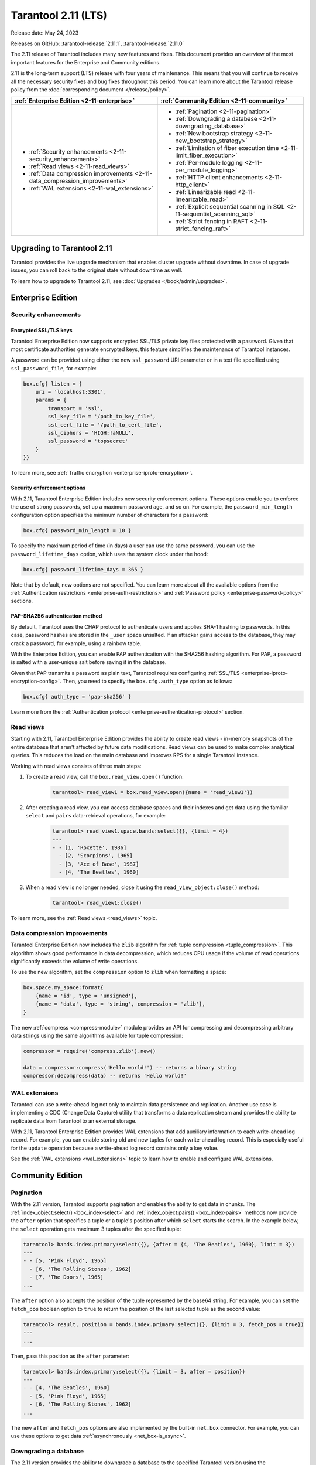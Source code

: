 Tarantool 2.11 (LTS)
====================

Release date: May 24, 2023

Releases on GitHub: :tarantool-release:`2.11.1`, :tarantool-release:`2.11.0`

The 2.11 release of Tarantool includes many new features and fixes.
This document provides an overview of the most important features for the Enterprise and Community editions.

2.11 is the long-term support (LTS) release with four years of maintenance.
This means that you will continue to receive all the necessary security fixes and bug fixes throughout this period.
You can learn more about the Tarantool release policy from the :doc:`corresponding document </release/policy>`.


..  container:: table

    ..  list-table::
        :widths: 50 50
        :header-rows: 1

        *   -   :ref:`Enterprise Edition <2-11-enterprise>`
            -   :ref:`Community Edition <2-11-community>`

        *   -   * :ref:`Security enhancements <2-11-security_enhancements>`
                * :ref:`Read views <2-11-read_views>`
                * :ref:`Data compression improvements <2-11-data_compression_improvements>`
                * :ref:`WAL extensions <2-11-wal_extensions>`
            -   * :ref:`Pagination <2-11-pagination>`
                * :ref:`Downgrading a database <2-11-downgrading_database>`
                * :ref:`New bootstrap strategy <2-11-new_bootstrap_strategy>`
                * :ref:`Limitation of fiber execution time <2-11-limit_fiber_execution>`
                * :ref:`Per-module logging <2-11-per_module_logging>`
                * :ref:`HTTP client enhancements <2-11-http_client>`
                * :ref:`Linearizable read <2-11-linearizable_read>`
                * :ref:`Explicit sequential scanning in SQL <2-11-sequential_scanning_sql>`
                * :ref:`Strict fencing in RAFT <2-11-strict_fencing_raft>`

.. _2-11-upgrades:

Upgrading to Tarantool 2.11
---------------------------

Tarantool provides the live upgrade mechanism that enables cluster upgrade without
downtime. In case of upgrade issues, you can roll back to the original state
without downtime as well.

To learn how to upgrade to Tarantool 2.11, see :doc:`Upgrades </book/admin/upgrades>`.

.. _2-11-enterprise:

Enterprise Edition
------------------


.. _2-11-security_enhancements:

Security enhancements
~~~~~~~~~~~~~~~~~~~~~


.. _2-11-encrypted_ssl_tls_keys:

Encrypted SSL/TLS keys
**********************

Tarantool Enterprise Edition now supports encrypted SSL/TLS private key files protected with a password.
Given that most certificate authorities generate encrypted keys, this feature simplifies the maintenance of Tarantool instances.

A password can be provided using either the new ``ssl_password`` URI parameter or in a text file specified using ``ssl_password_file``, for example:

.. code-block:: lua

    box.cfg{ listen = {
        uri = 'localhost:3301',
        params = {
            transport = 'ssl',
            ssl_key_file = '/path_to_key_file',
            ssl_cert_file = '/path_to_cert_file',
            ssl_ciphers = 'HIGH:!aNULL',
            ssl_password = 'topsecret'
        }
    }}

To learn more, see :ref:`Traffic encryption <enterprise-iproto-encryption>`.


.. _2-11-security_enforcement_options:

Security enforcement options
****************************

With 2.11, Tarantool Enterprise Edition includes new security enforcement options.
These options enable you to enforce the use of strong passwords, set up a maximum password age, and so on.
For example, the ``password_min_length`` configuration option specifies the minimum number of characters for a password:

.. code-block:: lua

    box.cfg{ password_min_length = 10 }

To specify the maximum period of time (in days) a user can use the same password, you can use the ``password_lifetime_days`` option, which uses the system clock under the hood:

.. code-block:: lua

    box.cfg{ password_lifetime_days = 365 }

Note that by default, new options are not specified.
You can learn more about all the available options from the
:ref:`Authentication restrictions <enterprise-auth-restrictions>` and
:ref:`Password policy <enterprise-password-policy>` sections.


.. _2-11-pap_sha_256:

PAP-SHA256 authentication method
********************************

By default, Tarantool uses the CHAP protocol to authenticate users and applies SHA-1 hashing to passwords.
In this case, password hashes are stored in the ``_user`` space unsalted.
If an attacker gains access to the database, they may crack a password, for example, using a rainbow table.

With the Enterprise Edition, you can enable PAP authentication with the SHA256 hashing algorithm.
For PAP, a password is salted with a user-unique salt before saving it in the database.

Given that PAP transmits a password as plain text, Tarantool requires configuring
:ref:`SSL/TLS <enterprise-iproto-encryption-config>`.
Then, you need to specify the ``box.cfg.auth_type`` option as follows:

.. code-block:: lua

    box.cfg{ auth_type = 'pap-sha256' }

Learn more from the :ref:`Authentication protocol <enterprise-authentication-protocol>` section.




.. _2-11-read_views:

Read views
~~~~~~~~~~

Starting with 2.11, Tarantool Enterprise Edition provides the ability to create read views - in-memory snapshots of the entire database that aren't affected by future data modifications.
Read views can be used to make complex analytical queries.
This reduces the load on the main database and improves RPS for a single Tarantool instance.

Working with read views consists of three main steps:

1.  To create a read view, call the ``box.read_view.open()`` function:

        .. code-block:: tarantoolsession

            tarantool> read_view1 = box.read_view.open({name = 'read_view1'})

2.  After creating a read view, you can access database spaces and their indexes and get data using the familiar ``select`` and ``pairs`` data-retrieval operations, for example:

        .. code-block:: tarantoolsession

            tarantool> read_view1.space.bands:select({}, {limit = 4})
            ---
            - - [1, 'Roxette', 1986]
              - [2, 'Scorpions', 1965]
              - [3, 'Ace of Base', 1987]
              - [4, 'The Beatles', 1960]

3.  When a read view is no longer needed, close it using the ``read_view_object:close()`` method:

        .. code-block:: tarantoolsession

            tarantool> read_view1:close()

To learn more, see the :ref:`Read views <read_views>` topic.


.. _2-11-data_compression_improvements:

Data compression improvements
~~~~~~~~~~~~~~~~~~~~~~~~~~~~~

Tarantool Enterprise Edition now includes the ``zlib`` algorithm for :ref:`tuple compression <tuple_compression>`.
This algorithm shows good performance in data decompression,
which reduces CPU usage if the volume of read operations significantly exceeds the volume of write operations.

To use the new algorithm, set the ``compression`` option to ``zlib`` when formatting a space:

.. code-block:: lua

    box.space.my_space:format{
        {name = 'id', type = 'unsigned'},
        {name = 'data', type = 'string', compression = 'zlib'},
    }

The new :ref:`compress <compress-module>` module provides an API for compressing and decompressing arbitrary data strings using the same algorithms available for tuple compression:

.. code-block:: lua

    compressor = require('compress.zlib').new()

    data = compressor:compress('Hello world!') -- returns a binary string
    compressor:decompress(data) -- returns 'Hello world!'



.. _2-11-wal_extensions:

WAL extensions
~~~~~~~~~~~~~~

Tarantool can use a write-ahead log not only to maintain data persistence and replication.
Another use case is implementing a CDC (Change Data Capture) utility that transforms a data replication stream and provides the ability to replicate data from Tarantool to an external storage.

.. image:: _images/wal_extensions.png
    :align: center
    :alt: Write-ahead log extensions

With 2.11, Tarantool Enterprise Edition provides WAL extensions that add auxiliary information to each write-ahead log record.
For example, you can enable storing old and new tuples for each write-ahead log record.
This is especially useful for the ``update`` operation because a write-ahead log record contains only a key value.

See the :ref:`WAL extensions <wal_extensions>` topic to learn how to enable and configure WAL extensions.



.. _2-11-community:

Community Edition
-----------------

.. _2-11-pagination:

Pagination
~~~~~~~~~~


With the 2.11 version, Tarantool supports pagination and enables the ability to get data in chunks.
The :ref:`index_object:select() <box_index-select>` and :ref:`index_object:pairs() <box_index-pairs>` methods now provide the ``after`` option that specifies a tuple or a tuple's position after which ``select`` starts the search.
In the example below, the ``select`` operation gets maximum 3 tuples after the specified tuple:

.. code-block:: tarantoolsession

    tarantool> bands.index.primary:select({}, {after = {4, 'The Beatles', 1960}, limit = 3})
    ---
    - - [5, 'Pink Floyd', 1965]
      - [6, 'The Rolling Stones', 1962]
      - [7, 'The Doors', 1965]
    ...

The ``after`` option also accepts the position of the tuple represented by the base64 string.
For example, you can set the ``fetch_pos`` boolean option to ``true`` to return the position of the last selected tuple as the second value:

.. code-block:: tarantoolsession

    tarantool> result, position = bands.index.primary:select({}, {limit = 3, fetch_pos = true})
    ---
    ...

Then, pass this position as the ``after`` parameter:

.. code-block:: tarantoolsession

    tarantool> bands.index.primary:select({}, {limit = 3, after = position})
    ---
    - - [4, 'The Beatles', 1960]
      - [5, 'Pink Floyd', 1965]
      - [6, 'The Rolling Stones', 1962]
    ...

The new ``after`` and ``fetch_pos`` options are also implemented by the built-in ``net.box`` connector.
For example, you can use these options to get data :ref:`asynchronously <net_box-is_async>`.



.. _2-11-downgrading_database:

Downgrading a database
~~~~~~~~~~~~~~~~~~~~~~

The 2.11 version provides the ability to downgrade a database to the specified Tarantool version using the :ref:`box.schema.downgrade() <box_schema-downgrade>` method.
This might be useful in the case of a failed upgrade.

To prepare a database for using it on an older Tarantool instance, call ``box.schema.downgrade`` and pass the desired Tarantool version:

.. code-block:: tarantoolsession

    tarantool> box.schema.downgrade('2.8.4')

To see Tarantool versions available for downgrade, call ``box.schema.downgrade_versions()``.
The earliest release available for downgrade is :doc:`2.8.2 </release/2.8.2>`.



.. _2-11-new_bootstrap_strategy:

New bootstrap strategy
~~~~~~~~~~~~~~~~~~~~~~

In previous Tarantool versions, the :ref:`replication_connect_quorum <cfg_replication-replication_connect_quorum>` option was used to specify the number of running nodes to start a replica set.
This option was designed to simplify a replica set bootstrap.
But in fact, this behavior brought some issues during a cluster lifetime and maintenance operations, for example:

*   Users who didn't change this option encountered problems with the partial cluster bootstrap.
*   Users who changed the option encountered problems during the instance restart.

With 2.11, ``replication_connect_quorum`` is deprecated in favor of :ref:`bootstrap_strategy <cfg_replication-bootstrap_strategy>`.
This option works during a replica set bootstrap and implies sensible default values for other parameters based on the replica set configuration.
Currently, ``bootstrap_strategy`` accepts two values:

*   ``auto``: a node doesn't boot if half or more of the other nodes in a replica set are not connected.
    For example, if the replication parameter contains 2 or 3 nodes, a node requires 2 connected instances.
    In the case of 4 or 5 nodes, at least 3 connected instances are required.
    Moreover, a bootstrap leader fails to boot unless every connected node has chosen it as a bootstrap leader.
*   ``legacy``: a node requires the ``replication_connect_quorum`` number of other nodes to be connected.
    This option is added to keep the compatibility with the current versions of Cartridge and might be removed in the future.



.. _2-11-limit_fiber_execution:

Limitation of fiber execution time
~~~~~~~~~~~~~~~~~~~~~~~~~~~~~~~~~~

Starting with 2.11, if a fiber works too long without yielding control, you can use a fiber slice to limit its execution time.
The :ref:`fiber_slice_default <compat-option-fiber-slice>` ``compat`` option controls the default value of the maximum fiber slice.
In future versions, this option will be set to ``true`` by default.

There are two slice types - a warning and an error slice:

*   When a warning slice is over, a warning message is logged, for example:

        .. code-block:: console

            fiber has not yielded for more than 0.500 seconds

*   When an error slice is over, the fiber is cancelled and the ``FiberSliceIsExceeded`` error is thrown:

        .. code-block:: console

            FiberSliceIsExceeded: fiber slice is exceeded

Note that these messages can point at issues in the existing application code.
These issues can cause potential problems in production.

The fiber slice is checked by all functions operating on spaces and indexes,
such as ``index_object.select()``, ``space_object.replace()``, and so on.
You can also use the ``fiber.check_slice()`` function in application code to check whether the slice for the current fiber is over.

The example below shows how to use ``fiber.set_max_slice()`` to limit the slice for all fibers.
``fiber.check_slice()`` is called inside a long-running operation to determine whether a slice for the current fiber is over.

.. code-block:: lua

    -- app.lua --
    fiber = require('fiber')
    clock = require('clock')

    fiber.set_max_slice({warn = 1.5, err = 3})
    time = clock.monotonic()
    function long_operation()
        while clock.monotonic() - time < 5 do
            fiber.check_slice()
            -- Long-running operation ⌛⌛⌛ --
        end
    end
    long_operation_fiber = fiber.create(long_operation)

The output should look as follows:

.. code-block:: console

    $ tarantool app.lua
    fiber has not yielded for more than 1.500 seconds
    FiberSliceIsExceeded: fiber slice is exceeded


To learn more about fiber slices, see the :ref:`Limit execution time <fibers_limit_execution_time>` section.


.. _2-11-per_module_logging:

Per-module logging
~~~~~~~~~~~~~~~~~~

Tarantool 2.11 adds support for modules in the :ref:`logging <log-module>` subsystem.
You can configure different log levels for each module using the ``box.cfg.log_modules`` configuration option.
The example below shows how to set the ``info`` level for ``module1`` and the ``error`` level for ``module2``:

.. code-block:: tarantoolsession

    tarantool> box.cfg{log_level = 'warn', log_modules = {module1 = 'info', module2 = 'error'}}
    ---
    ...

To create a log module, call the ``require('log').new()`` function:

.. code-block:: tarantoolsession

    tarantool> module1_log = require('log').new('module1')
    ---
    ...
    tarantool> module2_log = require('log').new('module2')
    ---
    ...

Given that ``module1_log`` has the ``info`` logging level, calling ``module1_log.info`` shows a message but ``module1_log.debug`` is swallowed:

.. code-block:: tarantoolsession

    tarantool> module1_log.info('Hello from module1!')
    2023-05-12 15:10:13.691 [39202] main/103/interactive/module1 I> Hello from module1!
    ---
    ...
    tarantool> module1_log.debug('Hello from module1!')
    ---
    ...

Similarly, ``module2_log`` swallows all events with severities below the ``error`` level:

.. code-block:: tarantoolsession

    tarantool> module2_log.info('Hello from module2!')
    ---
    ...




.. _2-11-http_client:

HTTP client enhancements
~~~~~~~~~~~~~~~~~~~~~~~~

.. _2-11-content_serialization:

Content serialization
*********************

The :ref:`HTTP client <http-module>` now automatically serializes the content in a specific format when sending a request based on the specified ``Content-Type`` header and supports all the Tarantool built-in types.
By default, the client uses the ``application/json`` content type and sends data serialized as JSON:

.. code-block:: lua

    local http_client = require('http.client').new()
    local uuid = require('uuid')
    local datetime = require('datetime')

    response = http_client:post('https://httpbin.org/anything', {
        user_uuid = uuid.new(),
        user_name = "John Smith",
        created_at = datetime.now()
    })

The body for the request above might look like this:

.. code-block:: console

    {
        "user_uuid": "70ebc08d-2a9a-4ea7-baac-e9967dd45ac7",
        "user_name": "John Smith",
        "created_at": "2023-05-15T11:18:46.160910+0300"
    }


To send data in a YAML or MsgPack format, set the ``Content-Type`` header explicitly to ``application/yaml`` or ``application/msgpack``, for example:

.. code-block:: lua

    response = http_client:post('https://httpbin.org/anything', {
        user_uuid = uuid.new(),
        user_name = "John Smith",
        created_at = datetime.now()
    }, {
        headers = {
            ['Content-Type'] = 'application/yaml',
        }
    })




.. _2-11-query_and_form_parameters:

Query and form parameters
*************************

You can now encode query and form parameters using the new ``params`` request option.
In the example below, the requested URL is ``https://httpbin.org/get?page=1``.

.. code-block:: lua

    local http_client = require('http.client').new()

    response = http_client:get('https://httpbin.org/get', {
        params = { page = 1 },
    })

Similarly, you can send form parameters using the ``application/x-www-form-urlencoded`` type as follows:

.. code-block:: lua

    local http_client = require('http.client').new()

    response = http_client:post('https://httpbin.org/anything', nil, {
        params = { user_id = 1, user_name = 'John Smith' },
    })


.. _2-11-streaming:

Streaming
*********


The HTTP client now supports chunked writing and reading of request and response data, respectively.
The example below shows how to get chunks of a JSON response sequentially instead of waiting for the entire response:

.. code-block:: lua

    local http_client = require('http.client').new()
    local json = require('json')

    local timeout = 1
    local io = http_client:get(url, nil, {chunked = true})
    for i = 1, 3 do
         local data = io:read('\r\n', timeout)
         if len(data) == 0 then
             -- End of the response.
             break
         end
         local decoded = json.decode(data)
         -- <..process decoded data..>
    end
    io:finish(timeout)

Streaming can also be useful to upload a large file to a server or to subscribe to changes in ``etcd`` using the gRPC-JSON gateway.
The example below demonstrates communication with the ``etcd`` stream interface.
The request data is written line-by-line, and each line represents an ``etcd`` command.

.. code-block:: lua

    local http_client = require('http.client').new()

    local io = http_client:post('http://localhost:2379/v3/watch', nil, {chunked = true})
    io:write('{"create_request":{"key":"Zm9v"}}')
    local res = io:read('\n')
    print(res)
    -- <..you can feed more commands here..>
    io:finish()




.. _2-11-linearizable_read:

Linearizable read
~~~~~~~~~~~~~~~~~

Linearizability of read operations implies that if a response for a write request arrived earlier than a read request was made, this read request should return the results of the write request.
Tarantool 2.11 introduces the new ``linearizable`` isolation level for :ref:`box.begin() <box-begin>`:

.. code-block:: lua

    box.begin({txn_isolation = 'linearizable', timeout = 10})
    box.space.my_space:select({1})
    box.commit()

When called with ``linearizable``, ``box.begin()`` yields until the instance receives enough data from remote peers to be sure that the transaction is linearizable.

There are several prerequisites for linearizable transactions:

*   Linearizable transactions may only perform requests to synchronous, local, or temporary memtx spaces.
*   Starting a linearizable transaction requires :ref:`box.cfg.memtx_use_mvcc_engine <cfg_basic-memtx_use_mvcc_engine>` to be set to ``true``.
*   The node is the replication source for at least ``N - Q + 1`` remote replicas.
    Here ``N`` is the count of registered nodes in the cluster and ``Q`` is :ref:`replication_synchro_quorum <cfg_replication-replication_synchro_quorum>`.
    So, for example, you can't perform a linearizable transaction on anonymous replicas.



.. _2-11-sequential_scanning_sql:

Explicit sequential scanning in SQL
~~~~~~~~~~~~~~~~~~~~~~~~~~~~~~~~~~~

Tarantool is primarily designed for OLTP workloads.
This means that data reads are supposed to be relatively small.
However, a suboptimal SQL query can cause a heavy load on a database.

The new ``sql_seq_scan`` :ref:`session setting <sql_set>` is added to explicitly cancel full table scanning.
The request below should fail with the ``Scanning is not allowed for 'T'`` error:

.. code-block:: sql

    SET SESSION "sql_seq_scan" = false;
    SELECT a FROM t WHERE a + 1 > 10;


To enable table scanning explicitly, use the new ``SEQSCAN`` keyword:

.. code-block:: sql

    SET SESSION "sql_seq_scan" = false;
    SELECT a FROM SEQSCAN t WHERE a + 1 > 10;

In future versions, ``SEQSCAN`` will be required for scanning queries with the ability to disable the check using the ``sql_seq_scan`` session setting.
The new behavior can be enabled using a :ref:`corresponding compat option <compat-option-sql-scan>`.


.. _2-11-strict_fencing_raft:

Strict fencing in RAFT
~~~~~~~~~~~~~~~~~~~~~~

Leader election is implemented in Tarantool as a modification of the Raft algorithm.
The 2.11 release adds the ability to specify the leader fencing mode that affects the leader election process.

.. NOTE::

    Currently, Cartridge does not support leader election using Raft.

You can control the fencing mode using the :ref:`election_fencing_mode <cfg_replication-election_fencing_mode>` property, which accepts the following values:

*   In ``soft`` mode, a connection is considered dead if there are no responses for ``4 * replication_timeout`` seconds both on the current leader and the followers.
*   In ``strict`` mode, a connection is considered dead if there are no responses for ``2 * replication_timeout`` seconds on the current leader and ``4 * replication_timeout`` seconds on the followers.
    This improves the chances that there is only one leader at any time.
